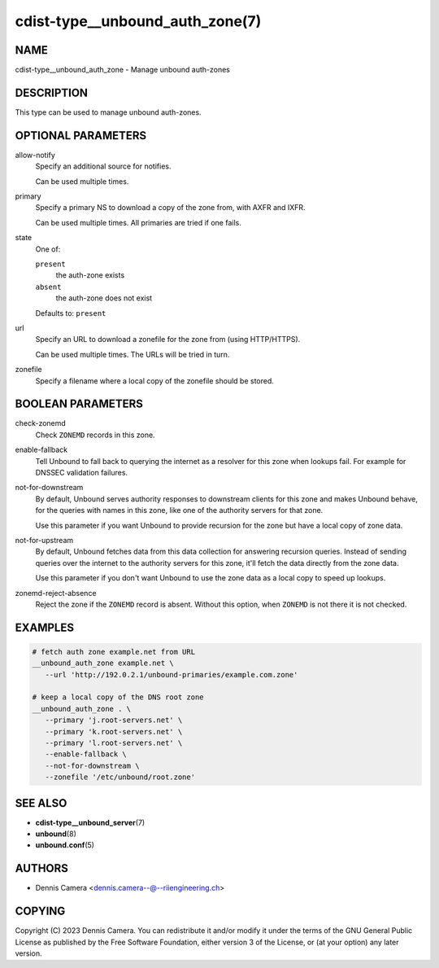 cdist-type__unbound_auth_zone(7)
================================

NAME
----
cdist-type__unbound_auth_zone - Manage unbound auth-zones


DESCRIPTION
-----------
This type can be used to manage unbound auth-zones.


OPTIONAL PARAMETERS
-------------------
allow-notify
   Specify an additional source for notifies.

   Can be used multiple times.
primary
   Specify a primary NS to download a copy of the zone from, with AXFR and IXFR.

   Can be used multiple times. All primaries are tried if one fails.
state
   One of:

   ``present``
      the auth-zone exists
   ``absent``
      the auth-zone does not exist

   Defaults to: ``present``
url
   Specify an URL to download a zonefile for the zone from (using HTTP/HTTPS).

   Can be used multiple times. The URLs will be tried in turn.
zonefile
   Specify a filename where a local copy of the zonefile should be stored.


BOOLEAN PARAMETERS
------------------
check-zonemd
   Check ``ZONEMD`` records in this zone.
enable-fallback
   Tell Unbound to fall back to querying the internet as a resolver for this
   zone when lookups fail.  For example for DNSSEC validation failures.
not-for-downstream
   By default, Unbound serves authority responses to downstream clients for this
   zone and makes Unbound behave, for the queries with names in this zone, like
   one of the authority servers for that zone.

   Use this parameter if you want Unbound to provide recursion for the zone but
   have a local copy of zone data.
not-for-upstream
   By default, Unbound fetches data from this data collection for answering
   recursion queries. Instead of sending queries over the internet to the
   authority servers for this zone, it'll fetch the data directly from the zone
   data.

   Use this parameter if you don't want Unbound to use the zone data as a local
   copy to speed up lookups.
zonemd-reject-absence
   Reject the zone if the ``ZONEMD`` record is absent.
   Without this option, when ``ZONEMD`` is not there it is not checked.


EXAMPLES
--------

.. code-block:: sh

   # fetch auth zone example.net from URL
   __unbound_auth_zone example.net \
      --url 'http://192.0.2.1/unbound-primaries/example.com.zone'

   # keep a local copy of the DNS root zone
   __unbound_auth_zone . \
      --primary 'j.root-servers.net' \
      --primary 'k.root-servers.net' \
      --primary 'l.root-servers.net' \
      --enable-fallback \
      --not-for-downstream \
      --zonefile '/etc/unbound/root.zone'


SEE ALSO
--------
* :strong:`cdist-type__unbound_server`\ (7)
* :strong:`unbound`\ (8)
* :strong:`unbound.conf`\ (5)


AUTHORS
-------
* Dennis Camera <dennis.camera--@--riiengineering.ch>


COPYING
-------
Copyright \(C) 2023 Dennis Camera.
You can redistribute it and/or modify it under the terms of the GNU General
Public License as published by the Free Software Foundation, either version 3 of
the License, or (at your option) any later version.
